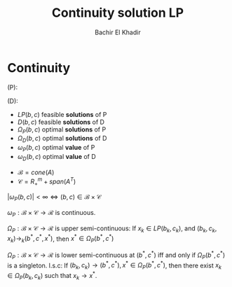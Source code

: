 #+LATEX_HEADER: \usepackage[margin=0.85in]{geometry}
#+LATEX_HEADER: \newtheorem{theorem}{Theorem}[section]
#+LATEX_HEADER: \newtheorem{lemma}[theorem]{Lemma}
#+LATEX_HEADER: \newtheorem{proof}[theorem]{Proof}

#+TITLE: Continuity solution LP
#+AUTHOR: Bachir El Khadir

* Continuity


  (P):
  \begin{equation*}
\begin{array}{ll@{}ll}
\text{min} & cx& \\
\text{subject to}& Ax = b(t)&&
\\&x \ge 0
\end{array}
\end{equation*}

(D):
\begin{equation*}
\begin{array}{ll@{}ll}
\text{max} & by& \\
\text{subject to}& A^Ty \le c&&
\end{array}
\end{equation*}


- $LP(b, c)$ feasible *solutions* of P
- $D(b, c)$ feasible *solutions* of D
- $\Omega_P(b, c)$ optimal *solutions* of P
- $\Omega_D(b, c)$ optimal *solutions* of D
- $\omega_P(b, c)$ optimal *value* of P
- $\omega_D(b, c)$ optimal *value* of D


- $\mathcal B = cone(A)$
- $\mathcal C = R_+^m + span(A^T)$

$|\omega_P(b, c)| < \infty \iff (b,c) \in \mathcal B \times \mathcal C$


#+BEGIN_theorem 
$\omega_P: \mathcal B \times \mathcal C \rightarrow \mathcal R$ is continuous.
#+END_theorem


#+BEGIN_theorem 
$\Omega_P: \mathcal B \times \mathcal C \rightarrow \mathcal R$ is upper semi-continuous:
If $x_k \in LP(b_k, c_k)$, and $(b_k, c_k, x_k) \rightarrow_k (b^*, c^*, x^*)$, then $x^* \in \Omega_P(b^*, c^*)$
#+END_theorem


#+BEGIN_theorem 
$\Omega_P: \mathcal B \times \mathcal C \rightarrow \mathcal R$ is lower semi-continuous at $(b^*, c^*)$ iff and only if $\Omega_P(b^*, c^*)$ is a singleton.
l.s.c: 
If $(b_k, c_k) \rightarrow (b^*, c^*), x^* \in \Omega_P(b^*, c^*)$, then there exist $x_k \in \Omega_P(b_k, c_k)$ such that $x_k \rightarrow x^*$.
#+END_theorem

